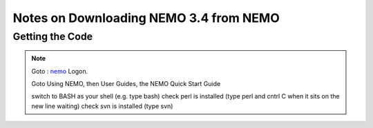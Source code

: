 Notes on Downloading NEMO 3.4 from NEMO
=======================================

Getting the Code
----------------

.. note::

    Goto : nemo_
    Logon.

    Goto Using NEMO, then User Guides, the NEMO Quick Start Guide

    switch to BASH as your shell (e.g. type bash)
    check perl is installed (type perl and cntrl C when it sits on the new line waiting)
    check svn is installed (type svn)

.. _nemo: http://www.nemo-ocean.eu/
